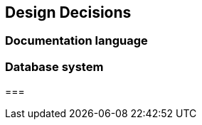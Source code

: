 [[section-design-decisions]]
== Design Decisions

=== Documentation language


=== Database system


=== 
